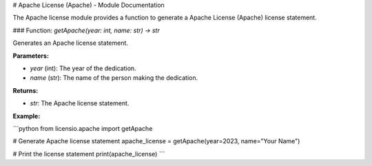 # Apache License (Apache) - Module Documentation

The Apache license module provides a function to generate a Apache License (Apache) license statement.

### Function: `getApache(year: int, name: str) -> str`

Generates an Apache license statement.

**Parameters:**

- `year` (int): The year of the dedication.
- `name` (str): The name of the person making the dedication.

**Returns:**

- `str`: The Apache license statement.

**Example:**

```python
from licensio.apache import getApache

# Generate Apache license statement
apache_license = getApache(year=2023, name="Your Name")

# Print the license statement
print(apache_license)
```